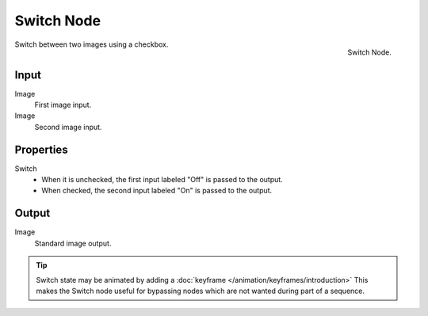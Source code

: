 
***********
Switch Node
***********
.. figure:: /images/compositing_nodes_switch.png
   :align: right
   :width: 150px

   Switch Node.

Switch between two images using a checkbox. 

Input
=====

Image
   First image input.
Image
   Second image input.


Properties
==========

Switch
   - When it is unchecked, the first input labeled "Off" is passed to the output.
   - When checked, the second input labeled "On" is passed to the output.


Output
======

Image
   Standard image output.

.. tip::

   Switch state may be animated by adding a :doc:`keyframe </animation/keyframes/introduction>`
   This makes the Switch node useful for bypassing nodes which are not wanted during part of a sequence.
